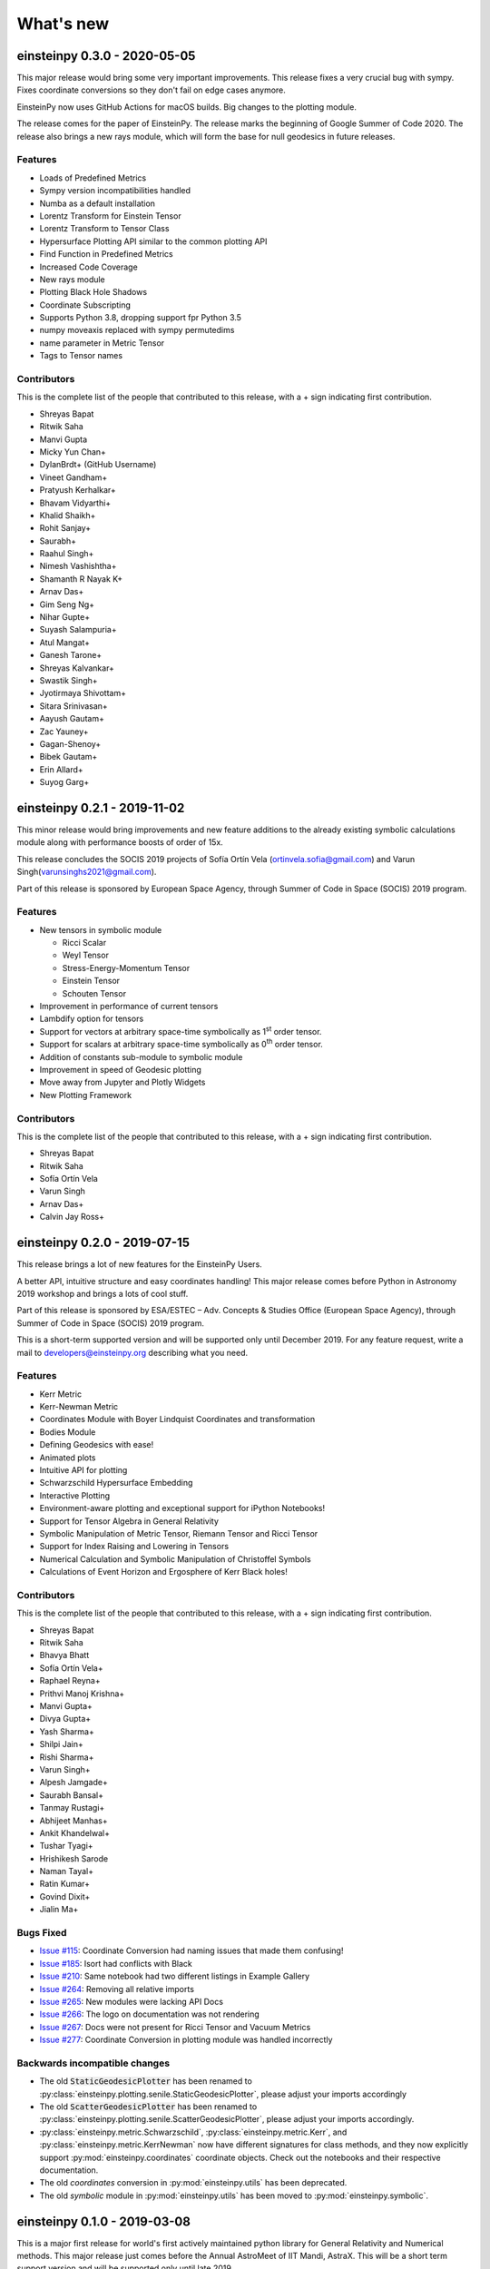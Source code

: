 What's new
==========

einsteinpy 0.3.0 - 2020-05-05
-----------------------------

This major release would bring some very important improvements. This release fixes a very crucial
bug with sympy. Fixes coordinate conversions so they don't fail on edge cases anymore.

EinsteinPy now uses GitHub Actions for macOS builds. Big changes to the plotting module.

The release comes for the paper of EinsteinPy. The release marks the beginning of Google Summer of Code 2020.
The release also brings a new rays module, which will form the base for null geodesics in future releases.

Features
........

* Loads of Predefined Metrics
* Sympy version incompatibilities handled
* Numba as a default installation
* Lorentz Transform for Einstein Tensor
* Lorentz Transform to Tensor Class
* Hypersurface Plotting API similar to the common plotting API
* Find Function in Predefined Metrics
* Increased Code Coverage
* New rays module
* Plotting Black Hole Shadows
* Coordinate Subscripting
* Supports Python 3.8, dropping support fpr Python 3.5
* numpy moveaxis replaced with sympy permutedims
* name parameter in Metric Tensor
* Tags to Tensor names

Contributors
............

This is the complete list of the people that contributed to this release, with a + sign indicating first contribution.

* Shreyas Bapat
* Ritwik Saha
* Manvi Gupta
* Micky Yun Chan+
* DylanBrdt+ (GitHub Username)
* Vineet Gandham+
* Pratyush Kerhalkar+
* Bhavam Vidyarthi+
* Khalid Shaikh+
* Rohit Sanjay+
* Saurabh+
* Raahul Singh+
* Nimesh Vashishtha+
* Shamanth R Nayak K+
* Arnav Das+
* Gim Seng Ng+
* Nihar Gupte+
* Suyash Salampuria+
* Atul Mangat+
* Ganesh Tarone+
* Shreyas Kalvankar+
* Swastik Singh+
* Jyotirmaya Shivottam+
* Sitara Srinivasan+
* Aayush Gautam+
* Zac Yauney+
* Gagan-Shenoy+
* Bibek Gautam+
* Erin Allard+
* Suyog Garg+


einsteinpy 0.2.1 - 2019-11-02
-----------------------------

This minor release would bring improvements and new feature additions to the already existing symbolic calculations module along
with performance boosts of order of 15x.

This release concludes the SOCIS 2019 projects of Sofía Ortín Vela (ortinvela.sofia@gmail.com) and Varun Singh(varunsinghs2021@gmail.com).

Part of this release is sponsored by European Space Agency, through Summer of Code in Space
(SOCIS) 2019 program.

Features
........

* New tensors in symbolic module

  * Ricci Scalar
  * Weyl Tensor
  * Stress-Energy-Momentum Tensor
  * Einstein Tensor
  * Schouten Tensor

* Improvement in performance of current tensors
* Lambdify option for tensors
* Support for vectors at arbitrary space-time symbolically as 1\ :sup:`st` order tensor.
* Support for scalars at arbitrary space-time symbolically as 0\ :sup:`th` order tensor.
* Addition of constants sub-module to symbolic module
* Improvement in speed of Geodesic plotting
* Move away from Jupyter and Plotly Widgets
* New Plotting Framework

Contributors
............

This is the complete list of the people that contributed to this release, with a + sign indicating first contribution.

* Shreyas Bapat
* Ritwik Saha
* Sofía Ortín Vela
* Varun Singh
* Arnav Das+
* Calvin Jay Ross+  


einsteinpy 0.2.0 - 2019-07-15
-----------------------------

This release brings a lot of new features for the EinsteinPy Users. 

A better API, intuitive structure and easy coordinates handling! This major release
comes before Python in Astronomy 2019 workshop and brings a lots of cool stuff. 

Part of this release is sponsored by ESA/ESTEC – Adv. Concepts & Studies Office
(European Space Agency), through Summer of Code in Space (SOCIS) 2019 program.

This is a short-term supported version and will be supported only until December 2019. 
For any feature request, write a mail to developers@einsteinpy.org describing what you need.

Features
........

* Kerr Metric
* Kerr-Newman Metric
* Coordinates Module with Boyer Lindquist Coordinates and transformation
* Bodies Module
* Defining Geodesics with ease!
* Animated plots
* Intuitive API for plotting
* Schwarzschild Hypersurface Embedding
* Interactive Plotting
* Environment-aware plotting and exceptional support for iPython Notebooks!
* Support for Tensor Algebra in General Relativity
* Symbolic Manipulation of Metric Tensor, Riemann Tensor and Ricci Tensor
* Support for Index Raising and Lowering in Tensors
* Numerical Calculation and Symbolic Manipulation of Christoffel Symbols
* Calculations of Event Horizon and Ergosphere of Kerr Black holes!


Contributors
............

This is the complete list of the people that contributed to this release, with a + sign indicating first contribution.

* Shreyas Bapat
* Ritwik Saha
* Bhavya Bhatt
* Sofía Ortín Vela+
* Raphael Reyna+
* Prithvi Manoj Krishna+
* Manvi Gupta+
* Divya Gupta+
* Yash Sharma+
* Shilpi Jain+
* Rishi Sharma+
* Varun Singh+
* Alpesh Jamgade+
* Saurabh Bansal+
* Tanmay Rustagi+
* Abhijeet Manhas+
* Ankit Khandelwal+
* Tushar Tyagi+
* Hrishikesh Sarode
* Naman Tayal+
* Ratin Kumar+
* Govind Dixit+
* Jialin Ma+

Bugs Fixed
..........

* `Issue #115`_: Coordinate Conversion had naming issues that made them confusing!
* `Issue #185`_: Isort had conflicts with Black
* `Issue #210`_: Same notebook had two different listings in Example Gallery
* `Issue #264`_: Removing all relative imports
* `Issue #265`_: New modules were lacking API Docs
* `Issue #266`_: The logo on documentation was not rendering
* `Issue #267`_: Docs were not present for Ricci Tensor and Vacuum Metrics
* `Issue #277`_: Coordinate Conversion in plotting module was handled incorrectly


.. _`Issue #115`: https://github.com/einsteinpy/einsteinpy/issues/115
.. _`Issue #185`: https://github.com/einsteinpy/einsteinpy/issues/185
.. _`Issue #210`: https://github.com/einsteinpy/einsteinpy/issues/210
.. _`Issue #264`: https://github.com/einsteinpy/einsteinpy/issues/264
.. _`Issue #265`: https://github.com/einsteinpy/einsteinpy/issues/265
.. _`Issue #266`: https://github.com/einsteinpy/einsteinpy/issues/266
.. _`Issue #267`: https://github.com/einsteinpy/einsteinpy/issues/267
.. _`Issue #277`: https://github.com/einsteinpy/einsteinpy/issues/277

Backwards incompatible changes
..............................

* The old :code:`StaticGeodesicPlotter` has been renamed to
  :py:class:`einsteinpy.plotting.senile.StaticGeodesicPlotter`, please adjust
  your imports accordingly
* The old :code:`ScatterGeodesicPlotter` has been renamed to
  :py:class:`einsteinpy.plotting.senile.ScatterGeodesicPlotter`, please adjust
  your imports accordingly.
* :py:class:`einsteinpy.metric.Schwarzschild`,
  :py:class:`einsteinpy.metric.Kerr`, and
  :py:class:`einsteinpy.metric.KerrNewman` now have different signatures for
  class methods, and they now explicitly support :py:mod:`einsteinpy.coordinates`
  coordinate objects. Check out the notebooks and their respective documentation.
* The old `coordinates` conversion in :py:mod:`einsteinpy.utils` has been deprecated.
* The old `symbolic` module in :py:mod:`einsteinpy.utils` has been moved to
  :py:mod:`einsteinpy.symbolic`.

einsteinpy 0.1.0 - 2019-03-08
-----------------------------

This is a major first release for world's first actively maintained python library
for General Relativity and Numerical methods. This major release just comes before
the Annual AstroMeet of IIT Mandi, AstraX. This will be a short term support version
and will be supported only until late 2019.

Features
........

* Schwarzschild Geometry Analysis and trajectory calculation
* Symbolic Calculation of various tensors in GR

 * Christoffel Symbols
 * Riemann Curvature Tensor

* Static Geodesic Plotting
* Velocity of Coordinate time w.r.t proper time
* Easy Calculation of Schwarzschild Radius
* Coordinate conversion with unit handling

 * Spherical/Cartesian Coordinates
 * Boyer-Lindquist/Cartesian Coordinates


Contributors
............

This is the complete list of the people that contributed to this release, with a + sign indicating first contribution.

* Shreyas Bapat+
* Ritwik Saha+
* Bhavya Bhatt+
* Priyanshu Khandelwal+
* Gaurav Kumar+
* Hrishikesh Sarode+
* Sashank Mishra+
